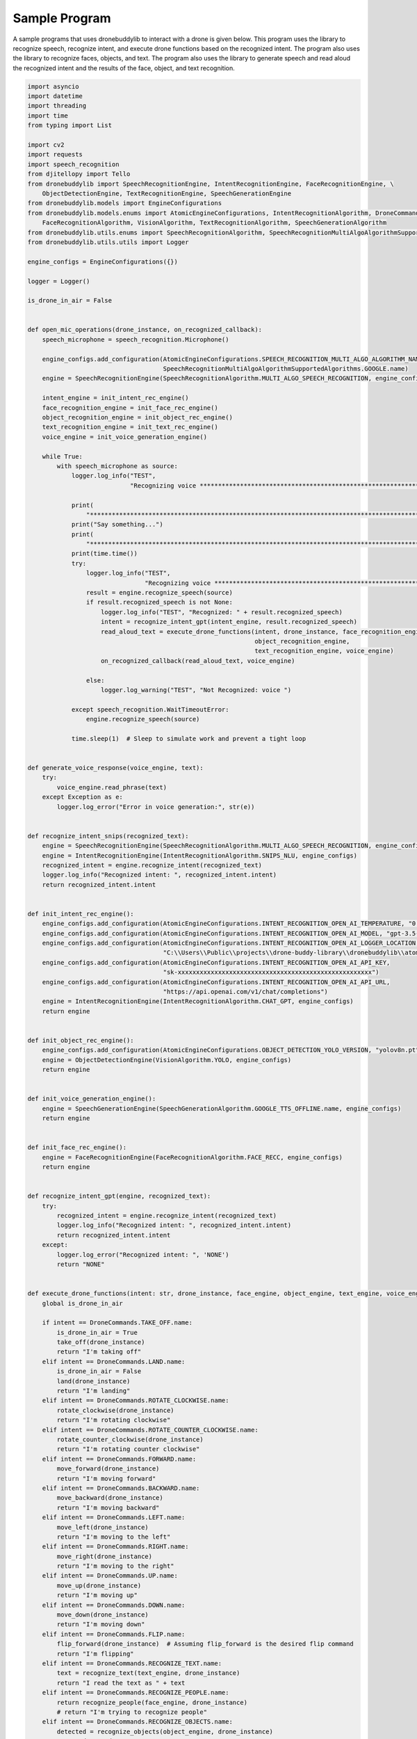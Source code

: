 Sample Program
=============

A sample programs that uses dronebuddylib to interact with a drone is given below. This program uses the library to
recognize speech, recognize intent, and execute drone functions based on the recognized intent. The program also uses
the library to recognize faces, objects, and text. The program also uses the library to generate speech and read aloud
the recognized intent and the results of the face, object, and text recognition.



.. code-block:: python

        import asyncio
        import datetime
        import threading
        import time
        from typing import List

        import cv2
        import requests
        import speech_recognition
        from djitellopy import Tello
        from dronebuddylib import SpeechRecognitionEngine, IntentRecognitionEngine, FaceRecognitionEngine, \
            ObjectDetectionEngine, TextRecognitionEngine, SpeechGenerationEngine
        from dronebuddylib.models import EngineConfigurations
        from dronebuddylib.models.enums import AtomicEngineConfigurations, IntentRecognitionAlgorithm, DroneCommands, \
            FaceRecognitionAlgorithm, VisionAlgorithm, TextRecognitionAlgorithm, SpeechGenerationAlgorithm
        from dronebuddylib.utils.enums import SpeechRecognitionAlgorithm, SpeechRecognitionMultiAlgoAlgorithmSupportedAlgorithms
        from dronebuddylib.utils.utils import Logger

        engine_configs = EngineConfigurations({})

        logger = Logger()

        is_drone_in_air = False


        def open_mic_operations(drone_instance, on_recognized_callback):
            speech_microphone = speech_recognition.Microphone()

            engine_configs.add_configuration(AtomicEngineConfigurations.SPEECH_RECOGNITION_MULTI_ALGO_ALGORITHM_NAME,
                                             SpeechRecognitionMultiAlgoAlgorithmSupportedAlgorithms.GOOGLE.name)
            engine = SpeechRecognitionEngine(SpeechRecognitionAlgorithm.MULTI_ALGO_SPEECH_RECOGNITION, engine_configs)

            intent_engine = init_intent_rec_engine()
            face_recognition_engine = init_face_rec_engine()
            object_recognition_engine = init_object_rec_engine()
            text_recognition_engine = init_text_rec_engine()
            voice_engine = init_voice_generation_engine()

            while True:
                with speech_microphone as source:
                    logger.log_info("TEST",
                                    "Recognizing voice *********************************************************************************************************")

                    print(
                        "*********************************************************************************************************")
                    print("Say something...")
                    print(
                        "*********************************************************************************************************")
                    print(time.time())
                    try:
                        logger.log_info("TEST",
                                        "Recognizing voice *********************************************************************************************************")
                        result = engine.recognize_speech(source)
                        if result.recognized_speech is not None:
                            logger.log_info("TEST", "Recognized: " + result.recognized_speech)
                            intent = recognize_intent_gpt(intent_engine, result.recognized_speech)
                            read_aloud_text = execute_drone_functions(intent, drone_instance, face_recognition_engine,
                                                                      object_recognition_engine,
                                                                      text_recognition_engine, voice_engine)
                            on_recognized_callback(read_aloud_text, voice_engine)

                        else:
                            logger.log_warning("TEST", "Not Recognized: voice ")

                    except speech_recognition.WaitTimeoutError:
                        engine.recognize_speech(source)

                    time.sleep(1)  # Sleep to simulate work and prevent a tight loop


        def generate_voice_response(voice_engine, text):
            try:
                voice_engine.read_phrase(text)
            except Exception as e:
                logger.log_error("Error in voice generation:", str(e))


        def recognize_intent_snips(recognized_text):
            engine = SpeechRecognitionEngine(SpeechRecognitionAlgorithm.MULTI_ALGO_SPEECH_RECOGNITION, engine_configs)
            engine = IntentRecognitionEngine(IntentRecognitionAlgorithm.SNIPS_NLU, engine_configs)
            recognized_intent = engine.recognize_intent(recognized_text)
            logger.log_info("Recognized intent: ", recognized_intent.intent)
            return recognized_intent.intent


        def init_intent_rec_engine():
            engine_configs.add_configuration(AtomicEngineConfigurations.INTENT_RECOGNITION_OPEN_AI_TEMPERATURE, "0.7")
            engine_configs.add_configuration(AtomicEngineConfigurations.INTENT_RECOGNITION_OPEN_AI_MODEL, "gpt-3.5-turbo-0613")
            engine_configs.add_configuration(AtomicEngineConfigurations.INTENT_RECOGNITION_OPEN_AI_LOGGER_LOCATION,
                                             "C:\\Users\\Public\\projects\\drone-buddy-library\\dronebuddylib\\atoms\\intentrecognition\\resources\\stats\\")
            engine_configs.add_configuration(AtomicEngineConfigurations.INTENT_RECOGNITION_OPEN_AI_API_KEY,
                                             "sk-xxxxxxxxxxxxxxxxxxxxxxxxxxxxxxxxxxxxxxxxxxxxxxxxxxxxx")
            engine_configs.add_configuration(AtomicEngineConfigurations.INTENT_RECOGNITION_OPEN_AI_API_URL,
                                             "https://api.openai.com/v1/chat/completions")
            engine = IntentRecognitionEngine(IntentRecognitionAlgorithm.CHAT_GPT, engine_configs)
            return engine


        def init_object_rec_engine():
            engine_configs.add_configuration(AtomicEngineConfigurations.OBJECT_DETECTION_YOLO_VERSION, "yolov8n.pt")
            engine = ObjectDetectionEngine(VisionAlgorithm.YOLO, engine_configs)
            return engine


        def init_voice_generation_engine():
            engine = SpeechGenerationEngine(SpeechGenerationAlgorithm.GOOGLE_TTS_OFFLINE.name, engine_configs)
            return engine


        def init_face_rec_engine():
            engine = FaceRecognitionEngine(FaceRecognitionAlgorithm.FACE_RECC, engine_configs)
            return engine


        def recognize_intent_gpt(engine, recognized_text):
            try:
                recognized_intent = engine.recognize_intent(recognized_text)
                logger.log_info("Recognized intent: ", recognized_intent.intent)
                return recognized_intent.intent
            except:
                logger.log_error("Recognized intent: ", 'NONE')
                return "NONE"


        def execute_drone_functions(intent: str, drone_instance, face_engine, object_engine, text_engine, voice_engine):
            global is_drone_in_air

            if intent == DroneCommands.TAKE_OFF.name:
                is_drone_in_air = True
                take_off(drone_instance)
                return "I'm taking off"
            elif intent == DroneCommands.LAND.name:
                is_drone_in_air = False
                land(drone_instance)
                return "I'm landing"
            elif intent == DroneCommands.ROTATE_CLOCKWISE.name:
                rotate_clockwise(drone_instance)
                return "I'm rotating clockwise"
            elif intent == DroneCommands.ROTATE_COUNTER_CLOCKWISE.name:
                rotate_counter_clockwise(drone_instance)
                return "I'm rotating counter clockwise"
            elif intent == DroneCommands.FORWARD.name:
                move_forward(drone_instance)
                return "I'm moving forward"
            elif intent == DroneCommands.BACKWARD.name:
                move_backward(drone_instance)
                return "I'm moving backward"
            elif intent == DroneCommands.LEFT.name:
                move_left(drone_instance)
                return "I'm moving to the left"
            elif intent == DroneCommands.RIGHT.name:
                move_right(drone_instance)
                return "I'm moving to the right"
            elif intent == DroneCommands.UP.name:
                move_up(drone_instance)
                return "I'm moving up"
            elif intent == DroneCommands.DOWN.name:
                move_down(drone_instance)
                return "I'm moving down"
            elif intent == DroneCommands.FLIP.name:
                flip_forward(drone_instance)  # Assuming flip_forward is the desired flip command
                return "I'm flipping"
            elif intent == DroneCommands.RECOGNIZE_TEXT.name:
                text = recognize_text(text_engine, drone_instance)
                return "I read the text as " + text
            elif intent == DroneCommands.RECOGNIZE_PEOPLE.name:
                return recognize_people(face_engine, drone_instance)
                # return "I'm trying to recognize people"
            elif intent == DroneCommands.RECOGNIZE_OBJECTS.name:
                detected = recognize_objects(object_engine, drone_instance)
                return detected
            elif intent == DroneCommands.STOP.name:
                land(drone_instance)
                is_drone_in_air = False
                return "I'm stopping"


        def init_drone():
            drone_instance = Tello()
            drone_instance.connect()
            drone_instance.streamon()
            return drone_instance


        def take_off(drone_instance):
            logger.log_info("Executing functions: ", "Drone is taking off")
            if drone_instance is not None:
                drone_instance.takeoff()


        def land(drone_instance):
            logger.log_info("Executing functions: ", "Drone is landing")
            if drone_instance is not None:
                drone_instance.land()


        def rotate_clockwise(drone_instance):
            logger.log_info("Executing functions: ", "Drone is rotating clockwise")
            if drone_instance is not None:
                drone_instance.rotate_clockwise(90)


        def rotate_counter_clockwise(drone_instance):
            logger.log_info("Executing functions: ", "Drone is rotating counter clockwise")
            if drone_instance is not None:
                drone_instance.rotate_counter_clockwise(90)


        def move_forward(drone_instance):
            logger.log_info("Executing functions: ", "Drone is moving forward")
            if drone_instance is not None:
                drone_instance.move_forward(30)


        def move_backward(drone_instance):
            logger.log_info("Executing functions: ", "Drone is moving backward")
            if drone_instance is not None:
                drone_instance.move_backward(30)


        def move_left(drone_instance):
            logger.log_info("Executing functions: ", "Drone is moving left")
            if drone_instance is not None:
                drone_instance.move_left(30)


        def move_right(drone_instance):
            logger.log_info("Executing functions: ", "Drone is moving right")
            if drone_instance is not None:
                drone_instance.move_right(30)


        def move_up(drone_instance):
            logger.log_info("Executing functions: ", "Drone is moving up")
            if drone_instance is not None:
                drone_instance.move_up(30)


        def move_down(drone_instance):
            logger.log_info("Executing functions: ", "Drone is moving down")
            if drone_instance is not None:
                drone_instance.move_down(30)


        def flip_forward(drone_instance):
            logger.log_info("Executing functions: ", "Drone is flipping forward")
            if drone_instance is not None:
                drone_instance.flip_forward()


        def flip_backward(drone_instance):
            logger.log_info("Executing functions: ", "Drone is flipping backward")
            if drone_instance is not None:
                drone_instance.flip_backward()


        def flip_left(drone_instance):
            logger.log_info("Executing functions: ", "Drone is flipping left")
            if drone_instance is not None:
                drone_instance.flip_left()


        def recognize_people(engine, drone_instance):
            logger.log_info("Executing functions: ", "Drone is recognizing people")
            current_resized_image = get_image_with_cv2(drone_instance)
            result = engine.recognize_face(current_resized_image)
            return describe_face_rec_results(result)


        def get_image_with_cv2(drone_instance):
            current_frame = drone_instance.get_frame_read().frame
            current_resized_image = cv2.resize(current_frame, (500, 500))
            return current_resized_image


        def recognize_objects(engine, drone_instance):
            logger.log_info("Executing functions: ", "Drone is recognizing objects")
            current_resized_image = get_image_with_cv2(drone_instance)

            detected_objects = engine.get_detected_objects(current_resized_image)
            return describe_object_rec_results(detected_objects.object_names)


        def format_list(object_list: list):
            # creates a string from the object list, if there are duplicates count the number of duplicates and add it to the string.
            # for example if there are duplicates of chair in te list, add to the string 2 chairs
            # add a comma after each object and before the last item and a 'and' before the last item

            formatted_list = ""
            for object in object_list:
                if object_list.count(object) > 1:
                    formatted_list += str(object_list.count(object)) + " " + object + ", "
                else:
                    formatted_list += object + ", "
            formatted_list = formatted_list[:-2]
            formatted_list = formatted_list[::-1].replace(",", "and ", 1)[::-1]

            return formatted_list


        def describe_face_rec_results(labels):
            global init_position
            # remove duplicates from the labels
            labels = list(dict.fromkeys(labels))

            read_aloud_text = "I see "
            if len(labels) == 0:
                read_aloud_text = "I don't see anyone I recognize"
            elif len(labels) == 1:
                read_aloud_text = " I see  " + get_describing_phrase(labels[0])
            elif len(labels) >= 2:
                read_aloud_text = " I see "
                for i in range(0, len(labels) - 2):
                    read_aloud_text += get_describing_phrase(labels[i]) + " ,  "
                read_aloud_text = read_aloud_text + " and  " + get_describing_phrase((labels[len(labels) - 1]))
            return read_aloud_text

        def get_describing_phrase(name):
            if name.lower() == 'unknown':
                return "someone I don't recognize"
            else:
                return name


        def describe_object_rec_results(labels):
            # remove duplicates from the labels
            labels = list(dict.fromkeys(labels))

            read_aloud_text = "I see "
            if len(labels) == 0:
                read_aloud_text = "I don't see anything in the front, you are safe to move forward"
            elif len(labels) == 1:
                read_aloud_text = " I see a " + labels[0]
            elif len(labels) >= 2:
                read_aloud_text = " I see a "
                for i in range(0, len(labels) - 1):
                    read_aloud_text += labels[i] + " , "
                read_aloud_text = read_aloud_text + " and a " + labels[len(labels) - 1]
            else:
                read_aloud_text = "I don't see anything in the front, you are safe to move forward"
            logger.log_success("Recognized objects: ", read_aloud_text)

            return read_aloud_text


        def init_text_rec_engine():
            engine = TextRecognitionEngine(TextRecognitionAlgorithm.GOOGLE_VISION, engine_configs)
            return engine


        def recognize_text(engine, drone_instance):
            logger.log_info("Executing functions: ", "Drone is recognizing text")
            image_path = save_frame(drone_instance, "text_rec_images")
            result = engine.recognize_text(image_path)
            return result.text


        def save_frame(drone_instance, type):
            # Assuming 'frame' is your frame from the drone
            frame = drone_instance.get_frame_read().frame
            # Specify the path where you want to save the image
            output_path = r"C:\Users\Public\projects\drone-buddy-launcher\resources\\" + type + "\\" + str(
                datetime.datetime.now().timestamp()) + ".jpg"

            # Save the frame as a JPEG image
            cv2.imwrite(output_path, frame)
            return output_path


        def keep_drone_in_air(drone_instance):
            moving_dir = -1
            voice = init_voice_generation_engine()
            global is_drone_in_air
            while True:
                logger.log_info("Executing functions: ", "Drone is in the air")
                if drone_instance is not None and is_drone_in_air:
                    print("battery: ", drone_instance.get_battery())
                    if drone_instance.get_battery() < 20:
                        land(drone_instance)
                        voice.read_phrase("I'm running out of battery, I'm landing")
                    if drone_instance.get_temperature() > 90:
                        land(drone_instance)
                        voice.read_phrase("I'm getting overheated, I'm landing")

                    drone_instance.send_rc_control(0, 0, moving_dir, 0)
                    moving_dir = moving_dir * -1
                    # break
                time.sleep(4)  # Sleep to simulate work and prevent a tight loop


        def find_person(face_engine, drone_instance):
            logger.log_info("Executing functions: ", "Drone is recognizing people")
            current_resized_image = get_image_with_cv2(drone_instance)
            result = face_engine.recognize_face(current_resized_image)
            return result


        def on_voice_recognized(recognized_text, voice_engine):
            logger.log_info("Recognized text:", recognized_text)
            # Call the voice generation function with the recognized text
            generate_voice_response(voice_engine, recognized_text)


        if __name__ == '__main__':
            # drone_instance = None
            drone_instance = init_drone()
            # Create threads
            thread1 = threading.Thread(target=open_mic_operations, args=(drone_instance, on_voice_recognized,))
            thread2 = threading.Thread(target=keep_drone_in_air, args=(drone_instance,))

            # Start threads
            thread1.start()
            thread2.start()

            thread1.join()
            thread2.join()
